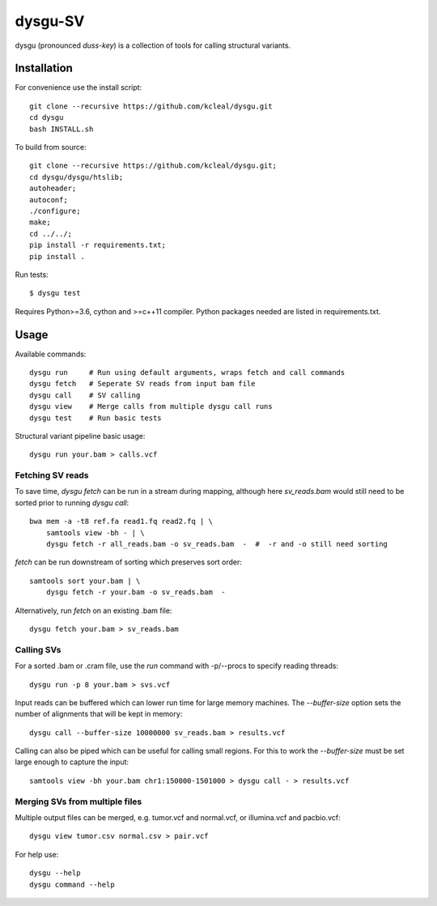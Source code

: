 ========
dysgu-SV
========

dysgu (pronounced *duss-key*) is a collection of tools for calling structural variants.


Installation
------------
For convenience use the install script::

    git clone --recursive https://github.com/kcleal/dysgu.git
    cd dysgu
    bash INSTALL.sh

To build from source::

    git clone --recursive https://github.com/kcleal/dysgu.git;
    cd dysgu/dysgu/htslib;
    autoheader;
    autoconf;
    ./configure;
    make;
    cd ../../;
    pip install -r requirements.txt;
    pip install .

Run tests::

    $ dysgu test

Requires Python>=3.6, cython and >=c++11 compiler.
Python packages needed are listed in requirements.txt.


Usage
-----
Available commands::

    dysgu run     # Run using default arguments, wraps fetch and call commands
    dysgu fetch   # Seperate SV reads from input bam file
    dysgu call    # SV calling
    dysgu view    # Merge calls from multiple dysgu call runs
    dysgu test    # Run basic tests

Structural variant pipeline basic usage::

    dysgu run your.bam > calls.vcf


Fetching SV reads
~~~~~~~~~~~~~~~~~
To save time, `dysgu fetch` can be run in a stream during mapping, although here `sv_reads.bam` would
still need to be sorted prior to running `dysgu call`::

    bwa mem -a -t8 ref.fa read1.fq read2.fq | \
        samtools view -bh - | \
        dysgu fetch -r all_reads.bam -o sv_reads.bam  -  #  -r and -o still need sorting

`fetch` can be run downstream of sorting which preserves sort order::

    samtools sort your.bam | \
        dysgu fetch -r your.bam -o sv_reads.bam  -

Alternatively, run `fetch` on an existing .bam file::

    dysgu fetch your.bam > sv_reads.bam


Calling SVs
~~~~~~~~~~~
For a sorted .bam or .cram file, use the `run` command with -p/--procs to specify reading threads::

    dysgu run -p 8 your.bam > svs.vcf

Input reads can be buffered which can lower run time for large memory machines. The `--buffer-size` option sets the number of alignments that will be kept in memory::

    dysgu call --buffer-size 10000000 sv_reads.bam > results.vcf

Calling can also be piped which can be useful for calling small regions. For this to work the `--buffer-size` must be set large enough to capture the input::

    samtools view -bh your.bam chr1:150000-1501000 > dysgu call - > results.vcf


Merging SVs from multiple files
~~~~~~~~~~~~~~~~~~~~~~~~~~~~~~~
Multiple output files can be merged, e.g. tumor.vcf and normal.vcf, or illumina.vcf and pacbio.vcf::

    dysgu view tumor.csv normal.csv > pair.vcf

For help use::

    dysgu --help
    dysgu command --help

